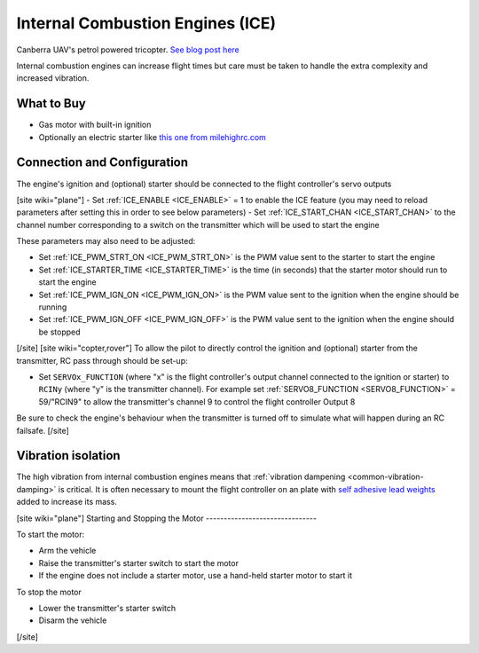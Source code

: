 .. _common-ice:

=================================
Internal Combustion Engines (ICE)
=================================

..  youtube:: RjjF_S69Ywk
    :width: 100%

Canberra UAV's petrol powered tricopter.  `See blog post here <https://discuss.ardupilot.org/t/petrol-boosted-tricopter/17823>`__

Internal combustion engines can increase flight times but care must be taken to handle the extra complexity and increased vibration.

What to Buy
-----------

- Gas motor with built-in ignition
- Optionally an electric starter like `this one from milehighrc.com <http://milehighrc.com/EME_E_Start.html>`__

Connection and Configuration
----------------------------

The engine's ignition and (optional) starter should be connected to the flight controller's servo outputs

[site wiki="plane"]
- Set :ref:`ICE_ENABLE <ICE_ENABLE>` = 1 to enable the ICE feature (you may need to reload parameters after setting this in order to see below parameters)
- Set :ref:`ICE_START_CHAN <ICE_START_CHAN>` to the channel number corresponding to a switch on the transmitter which will be used to start the engine

These parameters may also need to be adjusted:

- Set :ref:`ICE_PWM_STRT_ON <ICE_PWM_STRT_ON>` is the PWM value sent to the starter to start the engine
- Set :ref:`ICE_STARTER_TIME <ICE_STARTER_TIME>` is the time (in seconds) that the starter motor should run to start the engine
- Set :ref:`ICE_PWM_IGN_ON <ICE_PWM_IGN_ON>` is the PWM value sent to the ignition when the engine should be running
- Set :ref:`ICE_PWM_IGN_OFF <ICE_PWM_IGN_OFF>` is the PWM value sent to the ignition when the engine should be stopped
[/site]
[site wiki="copter,rover"]
To allow the pilot to directly control the ignition and (optional) starter from the transmitter, RC pass through should be set-up:

- Set ``SERVOx_FUNCTION`` (where "x" is the flight controller's output channel connected to the ignition or starter) to ``RCINy`` (where "y" is the transmitter channel).  For example set :ref:`SERVO8_FUNCTION <SERVO8_FUNCTION>` = 59/"RCIN9" to allow the transmitter's channel 9 to control the flight controller Output 8

Be sure to check the engine's behaviour when the transmitter is turned off to simulate what will happen during an RC failsafe.
[/site]

Vibration isolation
-------------------

The high vibration from internal combustion engines means that :ref:`vibration dampening <common-vibration-damping>` is critical.  It is often necessary to mount the flight controller on an plate with `self adhesive lead weights <https://www.amazon.com/Great-Planes-Segmented-Weights-6-Ounce/dp/B0015KLJE0>`__ added to increase its mass.

[site wiki="plane"]
Starting and Stopping the Motor
-------------------------------

To start the motor:

- Arm the vehicle
- Raise the transmitter's starter switch to start the motor
- If the engine does not include a starter motor, use a hand-held starter motor to start it

To stop the motor

- Lower the transmitter's starter switch
- Disarm the vehicle
[/site]